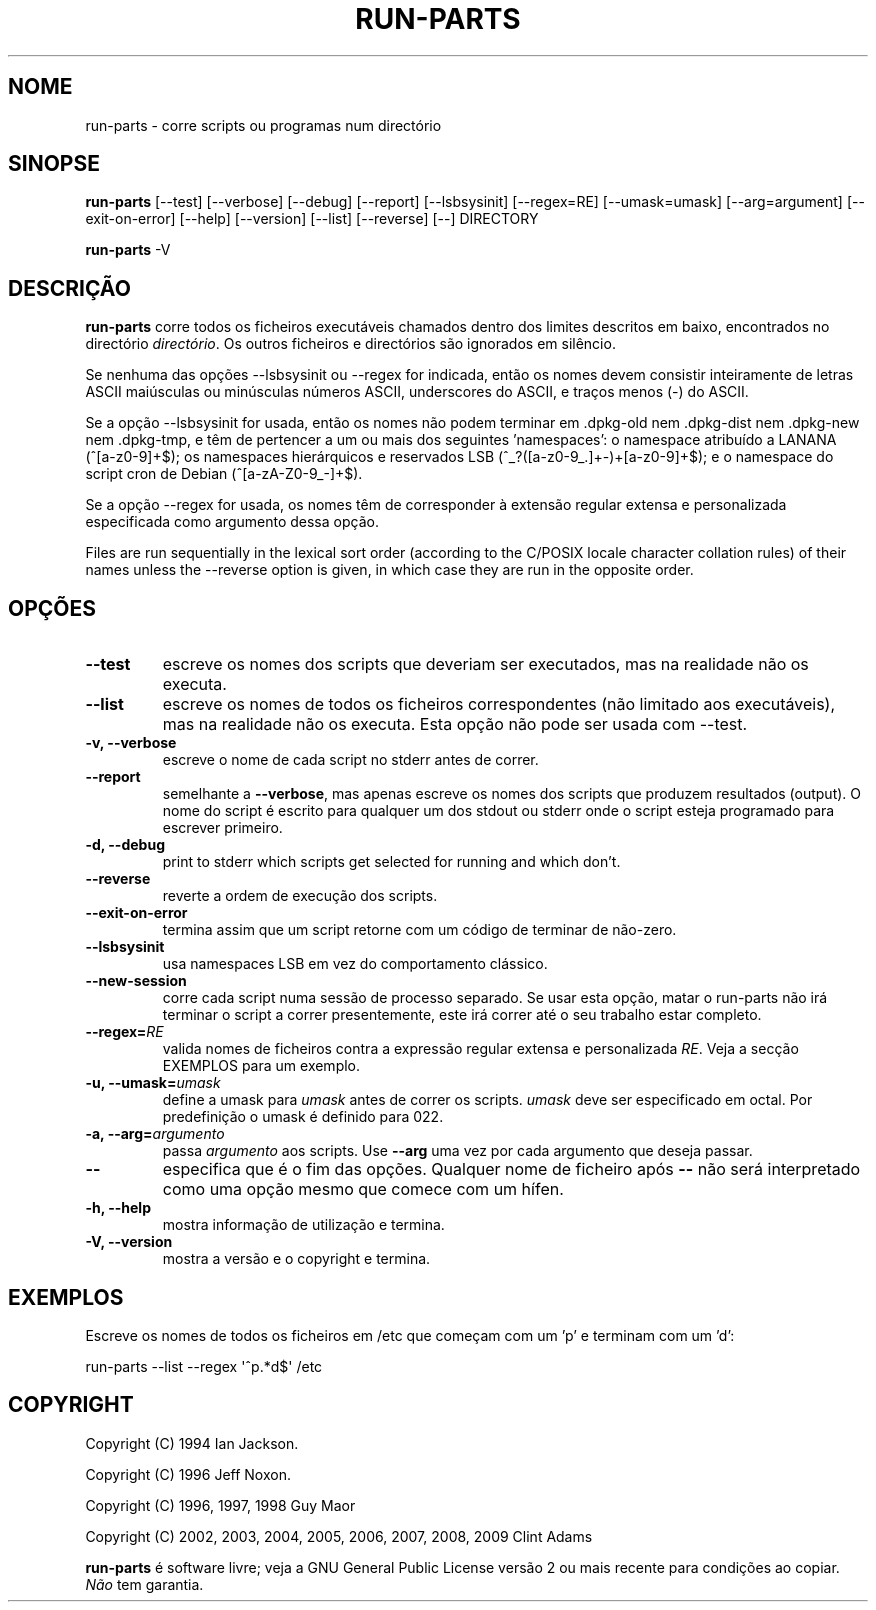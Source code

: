 .\" Hey, Emacs!  This is an -*- nroff -*- source file.
.\" Build-from-directory and this manpage are Copyright 1994 by Ian Jackson.
.\" Changes to this manpage are Copyright 1996 by Jeff Noxon.
.\" More
.\"
.\" This is free software; see the GNU General Public Licence version 2
.\" or later for copying conditions.  There is NO warranty.
.\"*******************************************************************
.\"
.\" This file was generated with po4a. Translate the source file.
.\"
.\"*******************************************************************
.TH RUN\-PARTS 8 "27 Jun 2012" Debian 
.SH NOME
run\-parts \- corre scripts ou programas num directório
.SH SINOPSE
.PP
\fBrun\-parts\fP [\-\-test] [\-\-verbose] [\-\-debug] [\-\-report] [\-\-lsbsysinit]
[\-\-regex=RE] [\-\-umask=umask] [\-\-arg=argument] [\-\-exit\-on\-error] [\-\-help]
[\-\-version] [\-\-list] [\-\-reverse] [\-\-] DIRECTORY
.PP
\fBrun\-parts\fP \-V
.SH DESCRIÇÃO
.PP
\fBrun\-parts\fP corre todos os ficheiros executáveis chamados dentro dos
limites descritos em baixo, encontrados no directório \fIdirectório\fP. Os
outros ficheiros e directórios são ignorados em silêncio.

Se nenhuma das opções  \-\-lsbsysinit ou \-\-regex for indicada, então os nomes
devem consistir inteiramente de letras ASCII maiúsculas ou minúsculas
números ASCII, underscores do ASCII, e traços menos (\-) do ASCII.

Se a opção \-\-lsbsysinit for usada, então os nomes não podem terminar em
\&.dpkg\-old nem .dpkg\-dist nem .dpkg\-new nem .dpkg\-tmp, e têm de pertencer a
um ou mais dos seguintes 'namespaces': o namespace atribuído a LANANA
(^[a\-z0\-9]+$); os namespaces hierárquicos e reservados LSB
(^_?([a\-z0\-9_.]+\-)+[a\-z0\-9]+$); e o namespace do script cron de Debian
(^[a\-zA\-Z0\-9_\-]+$).

Se a opção \-\-regex for usada, os nomes têm de corresponder à extensão
regular extensa e personalizada especificada como argumento dessa opção.

Files are run sequentially in the lexical sort order (according to the
C/POSIX locale character collation rules) of their names unless the
\-\-reverse option is given, in which case they are run in the opposite order.

.SH OPÇÕES
.TP 
\fB\-\-test\fP
escreve os nomes dos scripts que deveriam ser executados, mas na realidade
não os executa.
.TP 
\fB\-\-list\fP
escreve os nomes de todos os ficheiros correspondentes (não limitado aos
executáveis), mas na realidade não os executa. Esta opção não pode ser usada
com \-\-test.
.TP 
\fB\-v, \-\-verbose\fP
escreve o nome de cada script no stderr antes de correr.
.TP 
\fB\-\-report\fP
semelhante a \fB\-\-verbose\fP, mas apenas escreve os nomes dos scripts que
produzem resultados (output). O nome do script é escrito para qualquer um
dos stdout ou stderr onde o script esteja programado para escrever primeiro.
.TP 
\fB\-d, \-\-debug\fP
print to stderr which scripts get selected for running and which don't.
.TP 
\fB\-\-reverse\fP
reverte a ordem de execução dos scripts.
.TP 
\fB\-\-exit\-on\-error\fP
termina assim que um script retorne com um código de terminar de não\-zero.
.TP 
\fB\-\-lsbsysinit\fP
usa namespaces LSB em vez do comportamento clássico.
.TP 
\fB\-\-new\-session\fP
corre cada script numa sessão de processo separado. Se usar esta opção,
matar o run\-parts não irá terminar o script a correr presentemente, este irá
correr até o seu trabalho estar completo.
.TP 
\fB\-\-regex=\fP\fIRE\fP
valida nomes de ficheiros contra a expressão regular extensa e personalizada
\fIRE\fP. Veja a secção EXEMPLOS para um exemplo.
.TP 
\fB\-u, \-\-umask=\fP\fIumask\fP
define a umask para \fIumask\fP antes de correr os scripts. \fIumask\fP deve ser
especificado em octal. Por predefinição o umask é definido para 022.
.TP 
\fB\-a, \-\-arg=\fP\fIargumento\fP
passa \fIargumento\fP aos scripts. Use \fB\-\-arg\fP uma vez por cada argumento que
deseja passar.
.TP 
\fB\-\-\fP
especifica que é o fim das opções. Qualquer nome de ficheiro após \fB\-\-\fP não
será interpretado como uma opção mesmo que comece com um hífen.
.TP 
\fB\-h, \-\-help\fP
mostra informação de utilização e termina.
.TP 
\fB\-V, \-\-version\fP
mostra a versão e o copyright e termina.

.SH EXEMPLOS
.P
Escreve os nomes de todos os ficheiros em /etc que começam com um 'p' e
terminam com um 'd':
.P
run\-parts \-\-list \-\-regex \[aq]^p.*d$\[aq] /etc

.SH COPYRIGHT
.P
Copyright (C) 1994 Ian Jackson.
.P
Copyright (C) 1996 Jeff Noxon.
.P
Copyright (C) 1996, 1997, 1998 Guy Maor
.P
Copyright (C) 2002, 2003, 2004, 2005, 2006, 2007, 2008, 2009 Clint Adams

\fBrun\-parts\fP é software livre; veja a GNU General Public License versão 2 ou
mais recente para condições ao copiar. \fINão\fP tem garantia.
